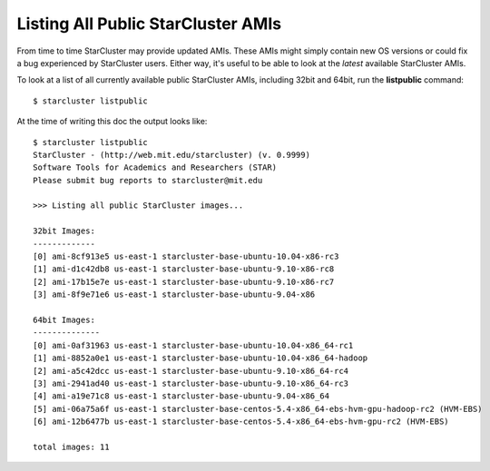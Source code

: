Listing All Public StarCluster AMIs
===================================
From time to time StarCluster may provide updated AMIs. These AMIs might simply
contain new OS versions or could fix a bug experienced by StarCluster users.
Either way, it's useful to be able to look at the *latest* available
StarCluster AMIs.

To look at a list of all currently available public StarCluster AMIs, including
32bit and 64bit, run the **listpublic** command::

    $ starcluster listpublic

At the time of writing this doc the output looks like::

    $ starcluster listpublic
    StarCluster - (http://web.mit.edu/starcluster) (v. 0.9999)
    Software Tools for Academics and Researchers (STAR)
    Please submit bug reports to starcluster@mit.edu

    >>> Listing all public StarCluster images...

    32bit Images:
    -------------
    [0] ami-8cf913e5 us-east-1 starcluster-base-ubuntu-10.04-x86-rc3
    [1] ami-d1c42db8 us-east-1 starcluster-base-ubuntu-9.10-x86-rc8
    [2] ami-17b15e7e us-east-1 starcluster-base-ubuntu-9.10-x86-rc7
    [3] ami-8f9e71e6 us-east-1 starcluster-base-ubuntu-9.04-x86

    64bit Images:
    --------------
    [0] ami-0af31963 us-east-1 starcluster-base-ubuntu-10.04-x86_64-rc1
    [1] ami-8852a0e1 us-east-1 starcluster-base-ubuntu-10.04-x86_64-hadoop
    [2] ami-a5c42dcc us-east-1 starcluster-base-ubuntu-9.10-x86_64-rc4
    [3] ami-2941ad40 us-east-1 starcluster-base-ubuntu-9.10-x86_64-rc3
    [4] ami-a19e71c8 us-east-1 starcluster-base-ubuntu-9.04-x86_64
    [5] ami-06a75a6f us-east-1 starcluster-base-centos-5.4-x86_64-ebs-hvm-gpu-hadoop-rc2 (HVM-EBS)
    [6] ami-12b6477b us-east-1 starcluster-base-centos-5.4-x86_64-ebs-hvm-gpu-rc2 (HVM-EBS)

    total images: 11
